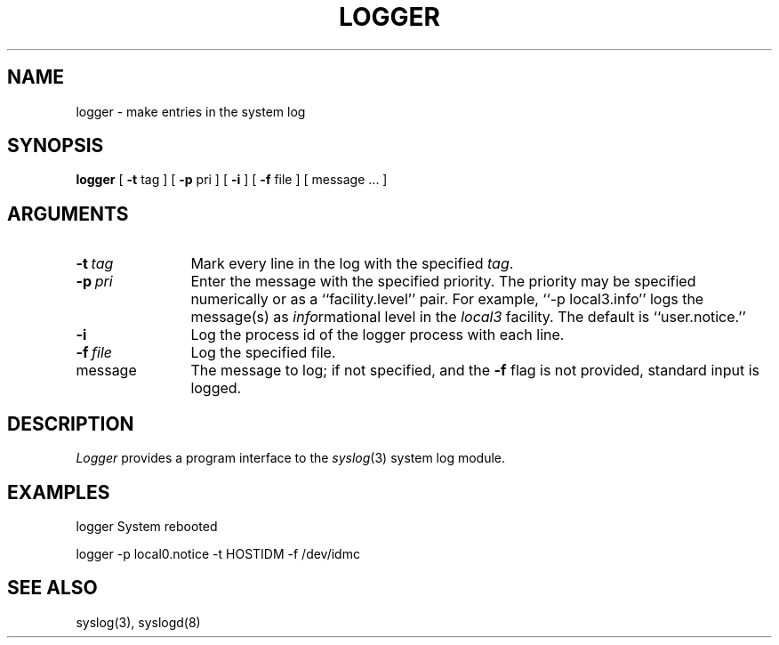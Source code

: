 .\" Copyright (c) 1983 Regents of the University of California.
.\" All rights reserved.
.\"
.\" Redistribution and use in source and binary forms are permitted
.\" provided that the above copyright notice and this paragraph are
.\" duplicated in all such forms and that any documentation,
.\" advertising materials, and other materials related to such
.\" distribution and use acknowledge that the software was developed
.\" by the University of California, Berkeley.  The name of the
.\" University may not be used to endorse or promote products derived
.\" from this software without specific prior written permission.
.\" THIS SOFTWARE IS PROVIDED ``AS IS'' AND WITHOUT ANY EXPRESS OR
.\" IMPLIED WARRANTIES, INCLUDING, WITHOUT LIMITATION, THE IMPLIED
.\" WARRANTIES OF MERCHANTIBILITY AND FITNESS FOR A PARTICULAR PURPOSE.
.\"
.\"	@(#)logger.1	6.3 (Berkeley) 7/9/88
.\"
.TH LOGGER 1 "July 9, 1988"
.UC 6
.SH NAME
logger \- make entries in the system log
.SH SYNOPSIS
.B logger
[
.B \-t
tag
] [
.B \-p
pri
] [
.B \-i
] [
.B \-f
file
] [
message ...
]
.SH ARGUMENTS
.TP 12n
.BI \-t \ tag
Mark every line in the log with the specified
.IR tag .
.TP
.BI \-p \ pri
Enter the message with the specified priority.
The priority may be specified numerically
or as a ``facility.level''
pair.
For example, ``\-p local3.info''
logs the message(s) as
.IR info rmational
level in the
.I local3
facility.
The default is ``user.notice.''
.TP
.B \-i
Log the process id of the logger process
with each line.
.TP
.BI \-f \ file
Log the specified file.
.TP
message
The message to log; if not specified, and the \fB-f\fP flag is not
provided, standard input is logged.
.SH DESCRIPTION
.I Logger
provides a program interface to the
.IR syslog (3)
system log module.
.SH EXAMPLES
logger System rebooted
.PP
logger \-p local0.notice \-t HOSTIDM \-f /dev/idmc
.SH SEE ALSO
syslog(3),
syslogd(8)
